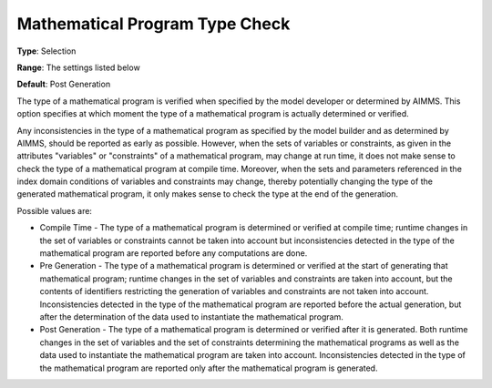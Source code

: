

.. _Options_Matrix_Generation-Mathematical_Program_Type_Check:


Mathematical Program Type Check
===============================



**Type**:	Selection

**Range**:	The settings listed below

**Default**:	Post Generation



The type of a mathematical program is verified when specified by the model developer or determined by AIMMS. This option specifies at which moment the type of a mathematical program is actually determined or verified.



Any inconsistencies in the type of a mathematical program as specified by the model builder and as determined by AIMMS, should be reported as early as possible. However, when the sets of variables or constraints, as given in the attributes "variables" or "constraints" of a mathematical program, may change at run time, it does not make sense to check the type of a mathematical program at compile time. Moreover, when the sets and parameters referenced in the index domain conditions of variables and constraints may change, thereby potentially changing the type of the generated mathematical program, it only makes sense to check the type at the end of the generation.



Possible values are:



*	Compile Time - The type of a mathematical program is determined or verified at compile time; runtime changes in the set of variables or constraints cannot be taken into account but inconsistencies detected in the type of the mathematical program are reported before any computations are done.
*	Pre Generation - The type of a mathematical program is determined or verified at the start of generating that mathematical program; runtime changes in the set of variables and constraints are taken into account, but the contents of identifiers restricting the generation of variables and constraints are not taken into account. Inconsistencies detected in the type of the mathematical program are reported before the actual generation, but after the determination of the data used to instantiate the mathematical program.
*	Post Generation - The type of a mathematical program is determined or verified after it is generated. Both runtime changes in the set of variables and the set of constraints determining the mathematical programs as well as the data used to instantiate the mathematical program are taken into account. Inconsistencies detected in the type of the mathematical program are reported only after the mathematical program is generated.



